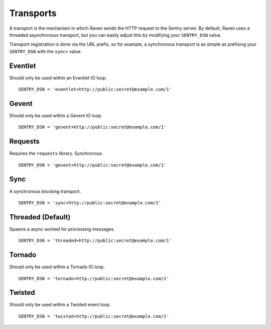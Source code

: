Transports
==========

A transport is the mechanism in which Raven sends the HTTP request to the Sentry server. By default, Raven uses a threaded asynchronous transport, but you can easily adjust this by modifying your ``SENTRY_DSN`` value.

Transport registration is done via the URL prefix, so for example, a synchronous transport is as simple as prefixing your ``SENTRY_DSN`` with the ``sync+`` value.

Eventlet
--------

Should only be used within an Eventlet IO loop.

::

    SENTRY_DSN = 'eventlet+http://public:secret@example.com/1'


Gevent
------

Should only be used within a Gevent IO loop.

::

    SENTRY_DSN = 'gevent+http://public:secret@example.com/1'


Requests
--------

Requires the ``requests`` library. Synchronous.

::

    SENTRY_DSN = 'gevent+http://public:secret@example.com/1'


Sync
----

A synchronous blocking transport.

::

    SENTRY_DSN = 'sync+http://public:secret@example.com/1'


Threaded (Default)
------------------

Spawns a async worked for processing messages.

::

    SENTRY_DSN = 'threaded+http://public:secret@example.com/1'


Tornado
-------

Should only be used within a Tornado IO loop.

::

    SENTRY_DSN = 'tornado+http://public:secret@example.com/1'


Twisted
-------

Should only be used within a Twisted event loop.

::

    SENTRY_DSN = 'twisted+http://public:secret@example.com/1'

